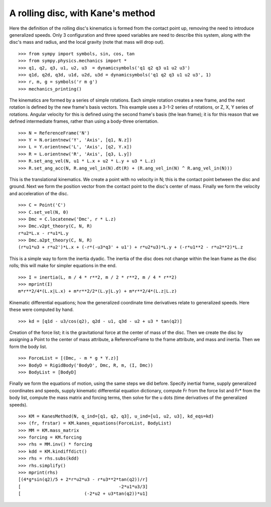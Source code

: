 ==================================
A rolling disc, with Kane's method
==================================

Here the definition of the rolling disc's kinematics is formed from the contact
point up, removing the need to introduce generalized speeds. Only 3
configuration and three speed variables are need to describe this system, along
with the disc's mass and radius, and the local gravity (note that mass will
drop out). ::

  >>> from sympy import symbols, sin, cos, tan
  >>> from sympy.physics.mechanics import *
  >>> q1, q2, q3, u1, u2, u3  = dynamicsymbols('q1 q2 q3 u1 u2 u3')
  >>> q1d, q2d, q3d, u1d, u2d, u3d = dynamicsymbols('q1 q2 q3 u1 u2 u3', 1)
  >>> r, m, g = symbols('r m g')
  >>> mechanics_printing()

The kinematics are formed by a series of simple rotations. Each simple rotation
creates a new frame, and the next rotation is defined by the new frame's basis
vectors. This example uses a 3-1-2 series of rotations, or Z, X, Y series of
rotations. Angular velocity for this is defined using the second frame's basis
(the lean frame); it is for this reason that we defined intermediate frames,
rather than using a body-three orientation. ::

  >>> N = ReferenceFrame('N')
  >>> Y = N.orientnew('Y', 'Axis', [q1, N.z])
  >>> L = Y.orientnew('L', 'Axis', [q2, Y.x])
  >>> R = L.orientnew('R', 'Axis', [q3, L.y])
  >>> R.set_ang_vel(N, u1 * L.x + u2 * L.y + u3 * L.z)
  >>> R.set_ang_acc(N, R.ang_vel_in(N).dt(R) + (R.ang_vel_in(N) ^ R.ang_vel_in(N)))

This is the translational kinematics. We create a point with no velocity
in N; this is the contact point between the disc and ground. Next we form
the position vector from the contact point to the disc's center of mass.
Finally we form the velocity and acceleration of the disc. ::

  >>> C = Point('C')
  >>> C.set_vel(N, 0)
  >>> Dmc = C.locatenew('Dmc', r * L.z)
  >>> Dmc.v2pt_theory(C, N, R)
  r*u2*L.x - r*u1*L.y
  >>> Dmc.a2pt_theory(C, N, R)
  (r*u1*u3 + r*u2')*L.x + (-r*(-u3*q3' + u1') + r*u2*u3)*L.y + (-r*u1**2 - r*u2**2)*L.z

This is a simple way to form the inertia dyadic. The inertia of the disc does
not change within the lean frame as the disc rolls; this will make for simpler
equations in the end. ::

  >>> I = inertia(L, m / 4 * r**2, m / 2 * r**2, m / 4 * r**2)
  >>> mprint(I)
  m*r**2/4*(L.x|L.x) + m*r**2/2*(L.y|L.y) + m*r**2/4*(L.z|L.z)

Kinematic differential equations; how the generalized coordinate time
derivatives relate to generalized speeds. Here these were computed by hand. ::

  >>> kd = [q1d - u3/cos(q2), q2d - u1, q3d - u2 + u3 * tan(q2)]

Creation of the force list; it is the gravitational force at the center of mass of
the disc. Then we create the disc by assigning a Point to the center of mass
attribute, a ReferenceFrame to the frame attribute, and mass and inertia. Then
we form the body list. ::

  >>> ForceList = [(Dmc, - m * g * Y.z)]
  >>> BodyD = RigidBody('BodyD', Dmc, R, m, (I, Dmc))
  >>> BodyList = [BodyD]

Finally we form the equations of motion, using the same steps we did before.
Specify inertial frame, supply generalized coordinates and speeds, supply
kinematic differential equation dictionary, compute Fr from the force list and
Fr* from the body list, compute the mass matrix and forcing terms, then solve
for the u dots (time derivatives of the generalized speeds). ::

  >>> KM = KanesMethod(N, q_ind=[q1, q2, q3], u_ind=[u1, u2, u3], kd_eqs=kd)
  >>> (fr, frstar) = KM.kanes_equations(ForceList, BodyList)
  >>> MM = KM.mass_matrix
  >>> forcing = KM.forcing
  >>> rhs = MM.inv() * forcing
  >>> kdd = KM.kindiffdict()
  >>> rhs = rhs.subs(kdd)
  >>> rhs.simplify()
  >>> mprint(rhs)
  [(4*g*sin(q2)/5 + 2*r*u2*u3 - r*u3**2*tan(q2))/r]
  [                                     -2*u1*u3/3]
  [                        (-2*u2 + u3*tan(q2))*u1]


